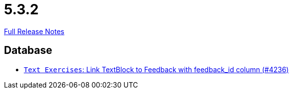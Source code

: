 // SPDX-FileCopyrightText: 2023 Artemis Changelog Contributors
//
// SPDX-License-Identifier: CC-BY-SA-4.0

= 5.3.2

link:https://github.com/ls1intum/Artemis/releases/tag/5.3.2[Full Release Notes]

== Database

* link:https://www.github.com/ls1intum/Artemis/commit/59320ef0af17c453be55c9cb002db55cf0baef16[`Text Exercises`: Link TextBlock to Feedback with feedback_id column (#4236)]


